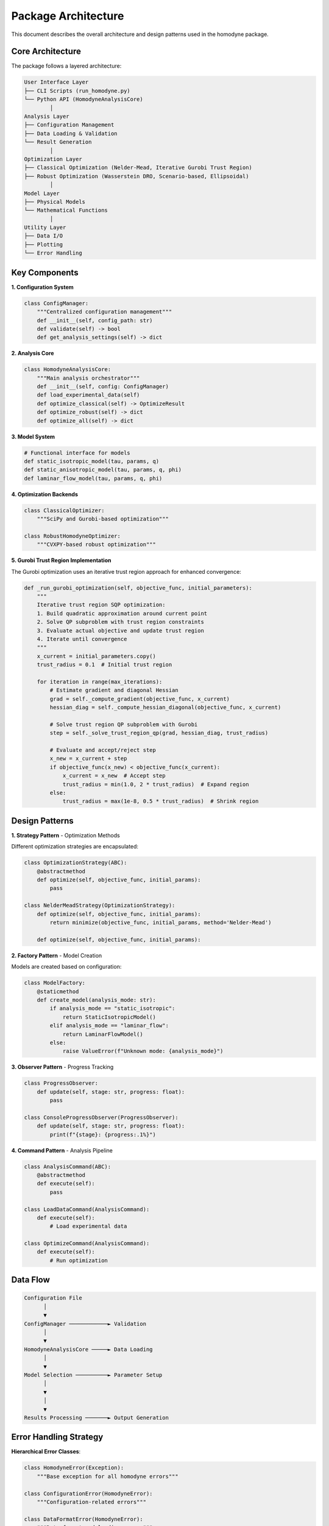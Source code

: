 Package Architecture
====================

This document describes the overall architecture and design patterns used in the homodyne package.

Core Architecture
-----------------

The package follows a layered architecture:

.. code-block:: text

   User Interface Layer
   ├── CLI Scripts (run_homodyne.py)
   └── Python API (HomodyneAnalysisCore)
           │
   Analysis Layer
   ├── Configuration Management
   ├── Data Loading & Validation
   └── Result Generation
           │
   Optimization Layer
   ├── Classical Optimization (Nelder-Mead, Iterative Gurobi Trust Region)
   ├── Robust Optimization (Wasserstein DRO, Scenario-based, Ellipsoidal)
           │
   Model Layer
   ├── Physical Models
   └── Mathematical Functions
           │
   Utility Layer
   ├── Data I/O
   ├── Plotting
   └── Error Handling

Key Components
--------------

**1. Configuration System**

.. code-block:: python

   class ConfigManager:
       """Centralized configuration management"""
       def __init__(self, config_path: str)
       def validate(self) -> bool
       def get_analysis_settings(self) -> dict

**2. Analysis Core**

.. code-block:: python

   class HomodyneAnalysisCore:
       """Main analysis orchestrator"""
       def __init__(self, config: ConfigManager)
       def load_experimental_data(self)
       def optimize_classical(self) -> OptimizeResult
       def optimize_robust(self) -> dict
       def optimize_all(self) -> dict

**3. Model System**

.. code-block:: python

   # Functional interface for models
   def static_isotropic_model(tau, params, q)
   def static_anisotropic_model(tau, params, q, phi)
   def laminar_flow_model(tau, params, q, phi)

**4. Optimization Backends**

.. code-block:: python

   class ClassicalOptimizer:
       """SciPy and Gurobi-based optimization"""

   class RobustHomodyneOptimizer:
       """CVXPY-based robust optimization"""


**5. Gurobi Trust Region Implementation**

The Gurobi optimization uses an iterative trust region approach for enhanced convergence:

.. code-block:: python

   def _run_gurobi_optimization(self, objective_func, initial_parameters):
       """
       Iterative trust region SQP optimization:
       1. Build quadratic approximation around current point
       2. Solve QP subproblem with trust region constraints
       3. Evaluate actual objective and update trust region
       4. Iterate until convergence
       """
       x_current = initial_parameters.copy()
       trust_radius = 0.1  # Initial trust region

       for iteration in range(max_iterations):
           # Estimate gradient and diagonal Hessian
           grad = self._compute_gradient(objective_func, x_current)
           hessian_diag = self._compute_hessian_diagonal(objective_func, x_current)

           # Solve trust region QP subproblem with Gurobi
           step = self._solve_trust_region_qp(grad, hessian_diag, trust_radius)

           # Evaluate and accept/reject step
           x_new = x_current + step
           if objective_func(x_new) < objective_func(x_current):
               x_current = x_new  # Accept step
               trust_radius = min(1.0, 2 * trust_radius)  # Expand region
           else:
               trust_radius = max(1e-8, 0.5 * trust_radius)  # Shrink region

Design Patterns
---------------

**1. Strategy Pattern** - Optimization Methods

Different optimization strategies are encapsulated:

.. code-block:: python

   class OptimizationStrategy(ABC):
       @abstractmethod
       def optimize(self, objective_func, initial_params):
           pass

   class NelderMeadStrategy(OptimizationStrategy):
       def optimize(self, objective_func, initial_params):
           return minimize(objective_func, initial_params, method='Nelder-Mead')

       def optimize(self, objective_func, initial_params):

**2. Factory Pattern** - Model Creation

Models are created based on configuration:

.. code-block:: python

   class ModelFactory:
       @staticmethod
       def create_model(analysis_mode: str):
           if analysis_mode == "static_isotropic":
               return StaticIsotropicModel()
           elif analysis_mode == "laminar_flow":
               return LaminarFlowModel()
           else:
               raise ValueError(f"Unknown mode: {analysis_mode}")

**3. Observer Pattern** - Progress Tracking

.. code-block:: python

   class ProgressObserver:
       def update(self, stage: str, progress: float):
           pass

   class ConsoleProgressObserver(ProgressObserver):
       def update(self, stage: str, progress: float):
           print(f"{stage}: {progress:.1%}")

**4. Command Pattern** - Analysis Pipeline

.. code-block:: python

   class AnalysisCommand(ABC):
       @abstractmethod
       def execute(self):
           pass

   class LoadDataCommand(AnalysisCommand):
       def execute(self):
           # Load experimental data

   class OptimizeCommand(AnalysisCommand):
       def execute(self):
           # Run optimization

Data Flow
---------

.. code-block:: text

   Configuration File
         │
         ▼
   ConfigManager ────────────► Validation
         │
         ▼
   HomodyneAnalysisCore ─────► Data Loading
         │
         ▼
   Model Selection ──────────► Parameter Setup
         │
         ▼
         │
         ▼
   Results Processing ───────► Output Generation

Error Handling Strategy
-----------------------

**Hierarchical Error Classes**:

.. code-block:: python

   class HomodyneError(Exception):
       """Base exception for all homodyne errors"""

   class ConfigurationError(HomodyneError):
       """Configuration-related errors"""

   class DataFormatError(HomodyneError):
       """Data format and loading errors"""

   class OptimizationError(HomodyneError):
       """Optimization convergence errors"""


**Error Recovery**:

.. code-block:: python

   def robust_optimization(self):
       """Optimization with fallback strategies"""
       try:
           return self.primary_optimization()
       except OptimizationError:
           logger.warning("Primary optimization failed, trying fallback")
           return self.fallback_optimization()

Performance Architecture
------------------------

**1. Lazy Loading**

Data and computations are loaded only when needed:

.. code-block:: python

   class LazyDataLoader:
       def __init__(self, file_path):
           self.file_path = file_path
           self._data = None

       @property
       def data(self):
           if self._data is None:
               self._data = load_data_file(self.file_path)
           return self._data

**2. Caching Strategy**

Expensive computations are cached:

.. code-block:: python

   from functools import lru_cache

   @lru_cache(maxsize=128)
   def compute_model_expensive(tau_tuple, params_tuple, q):
       # Expensive model computation
       pass

**3. Parallel Processing**


.. code-block:: python

   from concurrent.futures import ProcessPoolExecutor
   import multiprocessing

   # Parallel data processing
   num_workers = multiprocessing.cpu_count()

   with ProcessPoolExecutor(max_workers=num_workers) as executor:
       results = executor.map(process_angle_data, angle_chunks)

   # Parallel optimization runs
   with ProcessPoolExecutor(max_workers=4) as executor:
       optimization_results = executor.map(
           run_optimization,
           parameter_sets
       )

Plugin Architecture
-------------------

The package supports extensions through plugins:

.. code-block:: python

   class ModelPlugin(ABC):
       @abstractmethod
       def get_model_name(self) -> str:
           pass

       @abstractmethod
       def compute_correlation(self, tau, params, q, phi=None):
           pass

   class CustomFlowModel(ModelPlugin):
       def get_model_name(self) -> str:
           return "custom_flow"

       def compute_correlation(self, tau, params, q, phi=None):
           # Custom model implementation
           pass

Testing Architecture
--------------------

**Test Organization**:

.. code-block:: text

   tests/
   ├── unit/                    # Unit tests for individual components
   │   ├── test_config.py
   │   ├── test_models.py
   │   └── test_optimization.py
   ├── integration/             # Integration tests
   │   ├── test_full_workflow.py
   └── fixtures/                # Test data and fixtures
       ├── sample_config.json
       └── test_data.h5

**Test Fixtures**:

.. code-block:: python

   @pytest.fixture
   def sample_config():
       return {
           "analysis_settings": {
               "static_mode": True,
               "static_submode": "isotropic"
           },
           "initial_parameters": {
               "values": [1000, -0.5, 100]
           }
       }

   @pytest.fixture
   def synthetic_data():
       tau = np.logspace(-6, 1, 100)
       g1 = np.exp(-tau**0.8)
       return tau, g1

Memory Management
-----------------

**Large Dataset Handling**:

.. code-block:: python

   class ChunkedDataProcessor:
       def __init__(self, chunk_size: int = 1000):
           self.chunk_size = chunk_size

       def process_large_dataset(self, data):
           for chunk in self.chunk_data(data):
               yield self.process_chunk(chunk)

       def chunk_data(self, data):
           for i in range(0, len(data), self.chunk_size):
               yield data[i:i + self.chunk_size]

**Memory Monitoring**:

.. code-block:: python

   import psutil

   def monitor_memory_usage(func):
       def wrapper(*args, **kwargs):
           initial_memory = psutil.Process().memory_info().rss / 1024**2
           result = func(*args, **kwargs)
           final_memory = psutil.Process().memory_info().rss / 1024**2
           print(f"Memory usage: {final_memory - initial_memory:.1f} MB")
           return result
       return wrapper

Future Architecture Considerations
----------------------------------

1. **Distributed Computing**: Support for multi-node cluster computing
2. **Advanced CPU Optimization**: Further vectorization and JIT improvements
3. **Streaming Data**: Real-time analysis capabilities
4. **Cloud Integration**: Cloud storage and computing support
5. **Web Interface**: Browser-based analysis frontend
